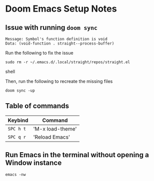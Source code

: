 * Doom Emacs Setup Notes

** Issue with running ~doom sync~

#+BEGIN_SRC shell
    Message: Symbol's function definition is void
    Data: (void-function . straight--process-buffer)
#+END_SRC

Run the following to fix the issue
#+BEGIN_SRC shell
sudo rm -r ~/.emacs.d/.local/straight/repos/straight.el
#+END_SRC shell

Then, run the following to recreate the missing files
#+BEGIN_SRC shell
doom sync -up
#+END_SRC
** Table of commands

| Keybind   | Command          |
|-----------+------------------|
| =SPC h t= | 'M-x load-theme' |
| =SPC q r= | 'Reload Emacs'   |

** Run Emacs in the terminal without opening a Window instance

#+BEGIN_SRC shell
emacs -nw
#+END_SRC
